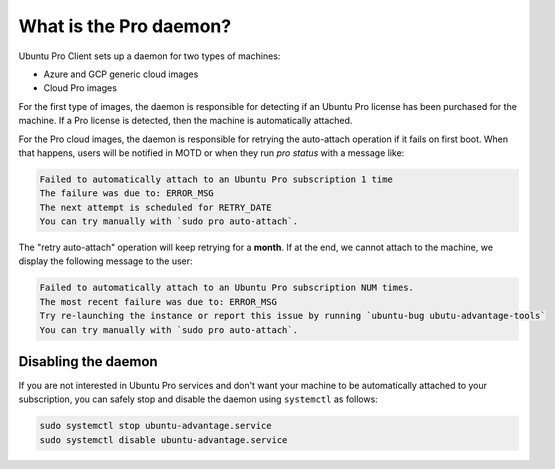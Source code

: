 What is the Pro daemon?
*******************************

Ubuntu Pro Client sets up a daemon for two types of machines:

* Azure and GCP generic cloud images
* Cloud Pro images

For the first type of images, the daemon is responsible
for detecting if an Ubuntu Pro license has been purchased for the machine.
If a Pro license is detected, then the machine is automatically attached.

For the Pro cloud images, the daemon is responsible for retrying the auto-attach
operation if it fails on first boot. When that happens, users will be notified in
MOTD or when they run `pro status` with a message like:

.. code-block:: text

   Failed to automatically attach to an Ubuntu Pro subscription 1 time
   The failure was due to: ERROR_MSG
   The next attempt is scheduled for RETRY_DATE
   You can try manually with `sudo pro auto-attach`.

The "retry auto-attach" operation will keep retrying for a **month**. If at the end, we cannot attach
to the machine, we display the following message to the user:

.. code-block:: text

   Failed to automatically attach to an Ubuntu Pro subscription NUM times.
   The most recent failure was due to: ERROR_MSG
   Try re-launching the instance or report this issue by running `ubuntu-bug ubutu-advantage-tools`
   You can try manually with `sudo pro auto-attach`.

Disabling the daemon
---------------------

If you are not interested in Ubuntu Pro services and don't want your machine to
be automatically attached to your subscription, you can safely stop and disable
the daemon using ``systemctl`` as follows:

.. code-block:: bash

    sudo systemctl stop ubuntu-advantage.service
    sudo systemctl disable ubuntu-advantage.service
